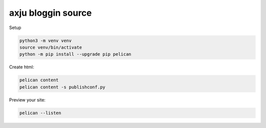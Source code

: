 axju bloggin source
===================

Setup

.. code:: bash

    python3 -m venv venv
    source venv/bin/activate
    python -m pip install --upgrade pip pelican

Create html:

.. code:: bash

    pelican content
    pelican content -s publishconf.py

Preview your site:

.. code:: bash

    pelican --listen

